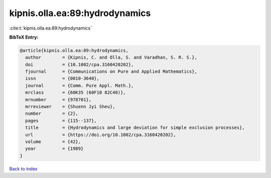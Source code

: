 kipnis.olla.ea:89:hydrodynamics
===============================

:cite:t:`kipnis.olla.ea:89:hydrodynamics`

**BibTeX Entry:**

.. code-block:: bibtex

   @article{kipnis.olla.ea:89:hydrodynamics,
     author        = {Kipnis, C. and Olla, S. and Varadhan, S. R. S.},
     doi           = {10.1002/cpa.3160420202},
     fjournal      = {Communications on Pure and Applied Mathematics},
     issn          = {0010-3640},
     journal       = {Comm. Pure Appl. Math.},
     mrclass       = {60K35 (60F10 82C40)},
     mrnumber      = {978701},
     mrreviewer    = {Shuenn Jyi Sheu},
     number        = {2},
     pages         = {115--137},
     title         = {Hydrodynamics and large deviation for simple exclusion processes},
     url           = {https://doi.org/10.1002/cpa.3160420202},
     volume        = {42},
     year          = {1989}
   }

`Back to index <../By-Cite-Keys.html>`_
